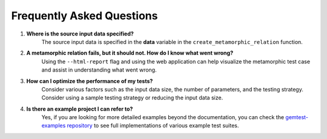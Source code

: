 Frequently Asked Questions 
==========================

1. **Where is the source input data specified?**
    The source input data is specified in the **data** variable in the ``create_metamorphic_relation`` function.

2. **A metamorphic relation fails, but it should not. How do I know what went wrong?**
    Using the ``--html-report`` flag and using the web application can help visualize the metamorphic test case and assist in understanding what went wrong.

3. **How can I optimize the performance of my tests?**
    Consider various factors such as the input data size, the number of parameters, and the testing strategy. Consider using a sample testing strategy or reducing the input data size.

4. **Is there an example project I can refer to?**
    Yes, if you are looking for more detailed examples beyond the documentation, you can check the `gemtest-examples repository <https://github.com/tum-i4/gemtest-examples>`_ to see full implementations of various example test suites.